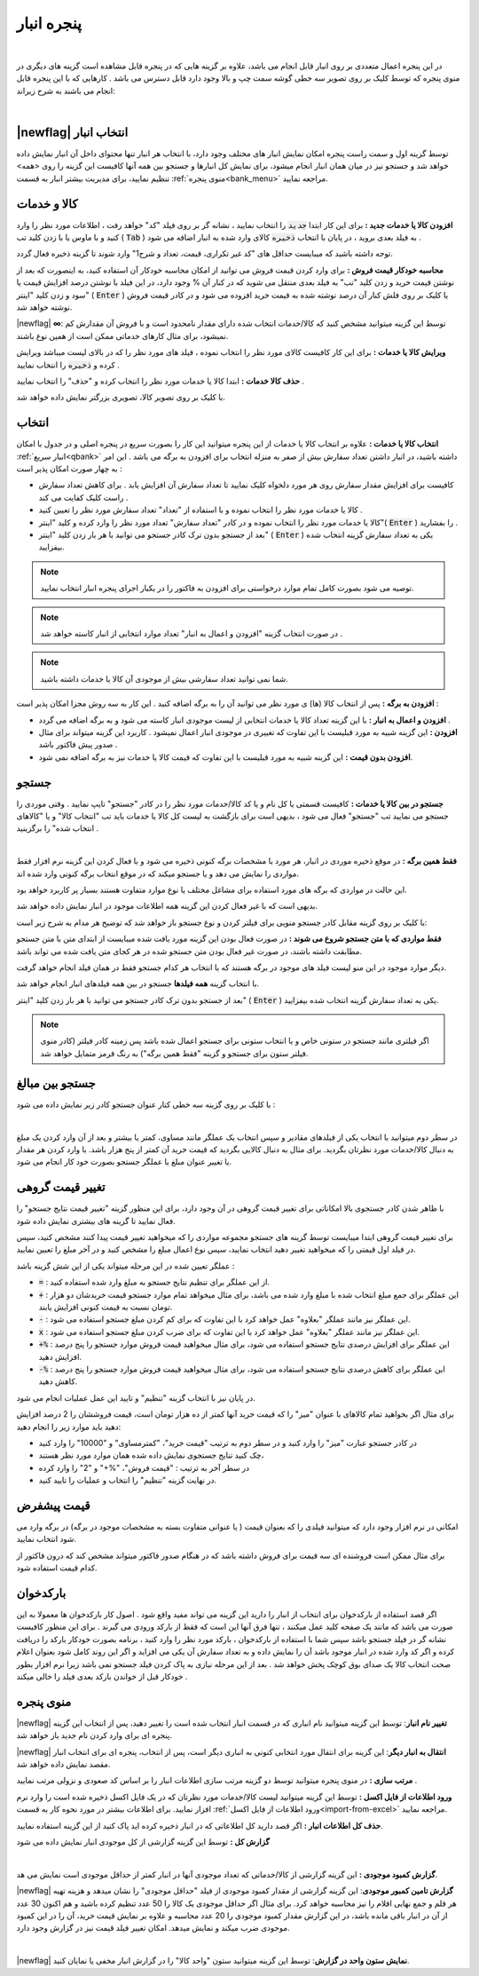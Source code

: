 .. meta::
   :description: مدیریت بر لیست کالا و خدمات ذخیره شده در انبار و همچنین انتخاب لیستی از آنها برای افزوده شدن به برگه

.. _window-bank:

پنجره انبار
=====================
.. raw:: html

    <div id="80241004188"><script type="text/JavaScript" src="https://www.aparat.com/embed/ZiYql?data[rnddiv]=80241004188&data[responsive]=yes"></script></div>

|

در این پنجره اعمال متعددی بر روی انبار قابل انجام می باشد، علاوه بر گزینه هایی که در پنجره قابل مشاهده است گزینه های دیگری در منوی پنجره که توسط کلیک بر روی تصویر سه خطی گوشه سمت چپ و بالا وجود دارد قابل دسترس می باشد . کارهایی که با این پنجره قابل انجام می باشند به شرح زیراند:

.. image:: images/window_bank.png
    :alt:  پنجره انبار
    :align: center

|

.. _bank_index:

|newflag| انتخاب انبار
```````````````````````````
توسط گزینه اول و سمت راست پنجره امکان نمایش انبار های مختلف وجود دارد، با انتخاب هر انبار تنها محتوای داخل آن انبار نمایش داده خواهد شد و جستجو نیز در میان همان انبار انجام میشود، برای نمایش کل انبارها و جستجو بین همه آنها کافیست این گزینه را روی <همه> تنظیم نمایید، برای مدیریت بیشتر انبار به قسمت :ref:`منوی پنجره<bank_menu>` مراجعه نمایید.


.. _bank_products:

کالا و خدمات
`````````````````
**افزودن کالا یا خدمات جدید :** برای این کار ابتدا :code:`جدید` را انتخاب نمایید ، نشانه گر بر روی فیلد "کد" خواهد رفت ، اطلاعات مورد نظر را وارد کنید و با ماوس یا با زدن کلید تب ( :code:`Tab` ) به فیلد بعدی بروید ، در پایان با انتخاب :code:`ذخیره` کالای وارد شده به انبار اضافه می شود .

توجه داشته باشید که میبایست حداقل های "کد غیر تکراری، قیمت، تعداد و شرح1" وارد شوند تا گزینه ذخیره فعال گردد.

**محاسبه خودکار قیمت فروش :** برای وارد کردن قیمت فروش می توانید از امکان محاسبه خودکار آن استفاده کنید، به اینصورت که بعد از نوشتن قیمت خرید و زدن کلید "تب" به فیلد بعدی منتقل می شوید که در کنار آن % وجود دارد، در این فیلد با نوشتن درصد افزایش قیمت یا سود و زدن کلید "اینتر" ( :code:`Enter` ) یا کلیک بر روی فلش کنار آن درصد نوشته شده به قیمت خرید افزوده می شود و در کادر قیمت فروش نوشته خواهد شد.

|newflag| **∞**: توسط این گزینه میتوانید مشخص کنید که کالا/خدمات انتخاب شده دارای مقدار نامحدود است و با فروش آن مقدارش کم نمیشود، برای مثال کارهای خدماتی ممکن است از همین نوع باشند.

**ویرایش کالا یا خدمات :** برای این کار کافیست کالای مورد نظر را انتخاب نموده ، فیلد های مورد نظر را که در بالای لیست میباشد ویرایش کرده و :code:`ذخیره` را انتخاب نمایید .


**حذف کالا خدمات :** ابتدا کالا یا خدمات مورد نظر را انتخاب کرده و "حذف" را انتخاب نمایید .


با کلیک بر روی تصویر کالا، تصویری بزرگتر نمایش داده خواهد شد.

.. _bank_select:

انتخاب
`````````````

**انتخاب کالا یا خدمات :** علاوه بر انتخاب کالا یا خدمات از این پنجره میتوانید این کار را بصورت سریع در پنجره اصلی و در جدول با امکان :ref:`انبار سریع<qbank>` داشته باشید، در انبار داشتن تعداد سفارش بیش از صفر به منزله انتخاب برای افزودن به برگه می باشد . این امر به چهار صورت امکان پذیر است :

* کافیست برای افزایش مقدار سفارش روی هر مورد دلخواه کلیک نمایید تا تعداد سفارش آن افزایش یابد . برای کاهش تعداد سفارش راست کلیک کفایت می کند .
* کالا یا خدمات مورد نظر را انتخاب نموده و با استفاده از "تعداد" تعداد سفارش مورد نظر را تعیین کنید .
* کالا یا خدمات مورد نظر را انتخاب نموده و در کادر "تعداد سفارش" تعداد مورد نظر را وارد کرده و کلید "اینتر"( :code:`Enter` ) را بفشارید .
* بعد از جستجو بدون ترک کادر جستجو می توانید با هر بار زدن کلید "اینتر" ( :code:`Enter` ) یکی به تعداد سفارش گزینه انتخاب شده بیفزایید.

.. note::  توصیه می شود بصورت کامل تمام موارد درخواستی برای افزودن به فاکتور را در یکبار اجرای پنجره انبار انتخاب نمایید.
.. note:: در صورت انتخاب گزینه "افزودن و اعمال به انبار" تعداد موارد انتخابی از انبار کاسته خواهد شد .
.. note:: شما نمی توانید تعداد سفارشی بیش از موجودی آن کالا یا خدمات داشته باشید.


**افزودن به برگه :** پس از انتخاب کالا (ها) ی مورد نظر می توانید آن را به برگه اضافه کنید . این کار به سه روش مجزا امکان پذیر است :

* **افزودن و اعمال به انبار :** با این گزینه تعداد کالا یا خدمات انتخابی از لیست موجودی انبار کاسته می شود و به برگه اضافه می گردد .
* **افزودن :** این گزینه شبیه به مورد قبلیست با این تفاوت که تغییری در موجودی انبار اعمال نمیشود . کاربرد این گزینه میتواند برای مثال صدور پیش فاکتور باشد .
* **افزودن بدون قیمت :** این گزینه شبیه به مورد قبلیست با این تفاوت که قیمت کالا یا خدمات نیز به برگه اضافه نمی شود.

.. _bank_search:

جستجو
`````````````

**جستجو در بین کالا یا خدمات :** کافیست قسمتی یا کل نام و یا کد کالا/خدمات مورد نظر را در کادر "جستجو" تایپ نمایید . وقتی موردی را جستجو می نمایید تب "جستجو" فعال می شود ، بدیهی است برای بازگشت به لیست کل کالا یا خدمات باید تب "انتخاب کالا" و یا "کالاهای انتخاب شده" را برگزینید .

.. image:: images/bank_mnu_filter.png
    :alt:  فیلتر جستجو
    :align: center

|

**فقط همین برگه :** در موقع ذخیره موردی در انبار، هر مورد با مشخصات برگه کنونی ذخیره می شود و با فعال کردن این گزینه نرم افزار فقط مواردی را نمایش می دهد و یا جستجو میکند که در موقع انتخاب برگه کنونی وارد شده اند.

این حالت در مواردی که برگه های مورد استفاده برای مشاغل مختلف یا نوع موارد متفاوت هستند بسیار پر کاربرد خواهد بود.

بدیهی است که با غیر فعال کردن این گزینه همه اطلاعات موجود در انبار نمایش داده خواهد شد.

با کلیک بر روی گزینه مقابل کادر جستجو منویی برای فیلتر کردن و نوع جستجو باز خواهد شد که توضیح هر مدام به شرح زیر است:

**فقط مواردی که با متن جستجو شروع می شوند :** در صورت فعال بودن این گزینه مورد یافت شده میبایست از ابتدای متن با متن جستجو مطابقت داشته باشند، در صورت غیر فعال بودن متن جستجو شده در هر کجای متن یافت شده می تواند باشد.

دیگر موارد موجود در این منو لیست فیلد های موجود در برگه هستند که با انتخاب هر کدام جستجو فقط در همان فیلد انجام خواهد گرفت.

با انتخاب گزینه **همه فیلدها** جستجو در بین همه فیلدهای انبار انجام خواهد شد.

بعد از جستجو بدون ترک کادر جستجو می توانید با هر بار زدن کلید "اینتر" ( :code:`Enter` ) یکی به تعداد سفارش گزینه انتخاب شده بیفزایید.

.. note:: اگر فیلتری مانند جستجو در ستونی خاص و یا انتخاب ستونی برای جستجو اعمال شده باشد پس زمینه کادر فیلتر (کادر منوی فیلتر ستون برای جستجو و گزینه "فقط همین برگه") به رنگ قرمز متمایل خواهد شد.

.. _bank_adv_search:

جستجو بین مبالغ
```````````````````
با کلیک بر روی گزینه سه خطی کنار عنوان جستجو کادر زیر نمایش داده می شود :

.. image:: images/bank_advsearch.png
    :alt: جستجوی پیشرفته
    :align: center

|

در سطر دوم میتوانید با انتخاب یکی از فیلدهای مقادیر و سپس انتخاب یک عملگر مانند مساوی، کمتر یا بیشتر و بعد از آن وارد کردن یک مبلغ به دنبال کالا/خدمات مورد نظرتان بگردید. برای مثال به دنبال کالایی بگردید که قیمت خرید آن کمتر از پنج هزار باشد. با وارد کردن هر مقدار یا تغییر عنوان مبلغ یا عملگر جستجو بصورت خود کار انجام می شود.

.. _bank_change_price:

تغییر قیمت گروهی
```````````````````

با ظاهر شدن کادر جستجوی بالا امکاناتی برای تغییر قیمت گروهی در آن وجود دارد، برای این منظور گزینه "تغییر قیمت نتایج جستجو" را فعال نمایید تا گزینه های بیشتری نمایش داده شود.

برای تغییر قیمت گروهی ابتدا میبایست توسط گزینه های جستجو مجموعه مواردی را که میخواهید تغییر قیمت پیدا کنند مشخص کنید، سپس در فیلد اول قیمتی را که میخواهید تغییر دهید انتخاب نمایید، سپس نوع اعمال مبلغ را مشخص کنید و در آخر مبلغ را تعیین نمایید.

عملگر تعیین شده در این مرحله میتواند یکی از این شش گزینه باشد :

* :code:`=` : از این عملگر برای تنظیم نتایج جستجو به مبلغ وارد شده استفاده کنید.
* :code:`+` : این عملگر برای جمع مبلغ انتخاب شده با مبلغ وارد شده می باشد، برای مثال میخواهد تمام موارد جستجو قیمت خریدشان دو هزار تومان نسبت به قیمت کنونی افزایش یابند.
* :code:`-` : این عملگر نیز مانند عملگر "بعلاوه" عمل خواهد کرد با این تفاوت که برای کم کردن مبلغ جستجو استفاده می شود.
* :code:`x` : این عملگر نیز مانند عملگر "بعلاوه" عمل خواهد کرد با این تفاوت که برای ضرب کردن مبلغ جستجو استفاده می شود.
* :code:`+%` : این عملگر برای افزایش درصدی نتایج جستجو استفاده می شود، برای مثال میخواهید قیمت فروش موارد جستجو را پنج درصد افزایش دهید.
* :code:`-%` : این عملگر برای کاهش درصدی نتایج جستجو استفاده می شود، برای مثال میخواهید قیمت فروش موارد جستجو را پنج درصد کاهش دهید.


در پایان نیز با انتخاب گزینه "تنظیم" و تایید این عمل عملیات انجام می شود.


برای مثال اگر بخواهید تمام کالاهای با عنوان "میز" را که قیمت خرید آنها کمتر از ده هزار تومان است، قیمت فروششان را 2 درصد افزایش دهید باید موارد زیر را انجام دهید:

* در کادر جستجو عبارت "میز" را وارد کنید و در سطر دوم به ترتیب "قیمت خرید"، "کمترمساوی" و "10000" را وارد کنید
* چک کنید تنایج جستجوی نمایش داده شده همان موارد مورد نظر هستند،
* در سطر آخر به ترتیب : "قیمت فروش"، "%+" و "2" را وارد کرده
* در نهایت گزینه "تنظیم" را انتخاب و عملیات را تایید کنید.

.. _bank_defprice:

قیمت پیشفرض
``````````````
.. image:: images/bank_mnu_defprice.png
    :alt:  قیمت پیشفرض
    :align: center


امکانی در نرم افزار وجود دارد که میتوانید فیلدی را که بعنوان قیمت ( یا عنوانی متفاوت بسته به مشخصات موجود در برگه) در برگه وارد می شود انتخاب نمایید.

برای مثال ممکن است فروشنده ای سه قیمت برای فروش داشته باشد که در هنگام صدور فاکتور میتواند مشخص کند که درون فاکتور از کدام قیمت استفاده شود.

.. _bank_barcode:

بارکدخوان
`````````````
اگر قصد استفاده از بارکدخوان برای انتخاب از انبار را دارید این گزینه می تواند مفید واقع شود . اصول کار بارکدخوان ها معمولا به این صورت می باشد که مانند یک صفحه کلید عمل میکنند ، تنها فرق آنها این است که فقط از بارکد ورودی می گیرند . برای این منظور کافیست نشانه گر در فیلد جستجو باشد سپس شما با استفاده از بارکدخوان ، بارکد مورد نظر را وارد کنید ، برنامه بصورت خودکار بارکد را دریافت کرده و اگر کد وارد شده در انبار موجود باشد آن را نمایش داده و به تعداد سفارش آن یکی می افزاید و اگر این روند کامل شود بعنوان اعلام صحت انتخاب کالا یک صدای بوق کوچک پخش خواهد شد . بعد از این مرحله نیازی به پاک کردن فیلد جستجو نمی باشد زیرا نرم افزار بطور خودکار قبل از خواندن بارکد بعدی فیلد را خالی میکند .


.. _bank_menu:

منوی پنجره
`````````````
.. image:: images/bank_menu.png
    :alt:  منوی پنجره
    :align: center

|newflag| **تغییر نام انبار**: توسط این گزینه میتوانید نام انباری که در قسمت انبار انتخاب شده است را تغییر دهید، پس از انتخاب این گزینه پنجره ای برای وارد کردن نام جدید باز خواهد شد.

|newflag| **انتقال به انبار دیگر**: این گزینه برای انتقال مورد انتخابی کنونی به انباری دیگر است، پس از انتخاب، پنجره ای برای انتخاب انبار مقصد نمایش داده خواهد شد.

**مرتب سازی :** در منوی پنجره میتوانید توسط دو گزینه مرتب سازی اطلاعات انبار را بر اساس کد صعودی و نزولی مرتب نمایید .

**ورود اطلاعات از فایل اکسل :** توسط این گزینه میتوانید لیست کالا/خدمات مورد نظرتان که در یک فایل اکسل ذخیره شده است را وارد نرم افزار نمایید. برای اطلاعات بیشتر در مورد نحوه کار به قسمت :ref:`ورود اطلاعات از فایل اکسل<import-from-excel>` مراجعه نمایید.



**حذف کل اطلاعات انبار :** اگر قصد دارید کل اطلاعاتی که در انبار ذخیره کرده اید پاک کنید از این گزینه استفاده نمایید.

**گزارش کل :** توسط این گزینه گزارشی از کل موجودی انبار نمایش داده می شود

.. image:: images/bank_report.png
    :alt: گزارش انبار
    :align: center

|

**گزارش کمبود موجودی :** این گزینه گزارشی از کالا/خدماتی که تعداد موجودی آنها در انبار کمتر از حداقل موجودی است نمایش می هد.

|newflag| **گزارش تامین کمبور موجودی**: این گزینه گزارشی از مقدار کمبود موجودی از فیلد "حداقل موجودی" را نشان میدهد و هزینه تهیه هر قلم و جمع نهایی اقلام را نیز محاسبه خواهد کرد. برای مثال اگر حداقل موجودی یک کالا را 50 عدد تنظیم کرده باشید و هم اکنون 30 عدد از آن در انبار باقی مانده باشد، در این گزارش مقدار کمبود موجودی را 20 عدد محاسبه و علاوه بر نمایش قیمت خرید، آن را در این کمبود موجودی ضرب میکند و نمایش میدهد. امکان تغییر فیلد قیمت نیز در گزارش وجود دارد.

.. image:: images/bank_report_supply.png
    :alt: گزارش انبار
    :align: center

|

|newflag| **نمایش ستون واحد در گزارش**: توسط این گزینه میتوانید ستون "واحد کالا" را در گزارش انبار مخفی یا نمایان کنید.